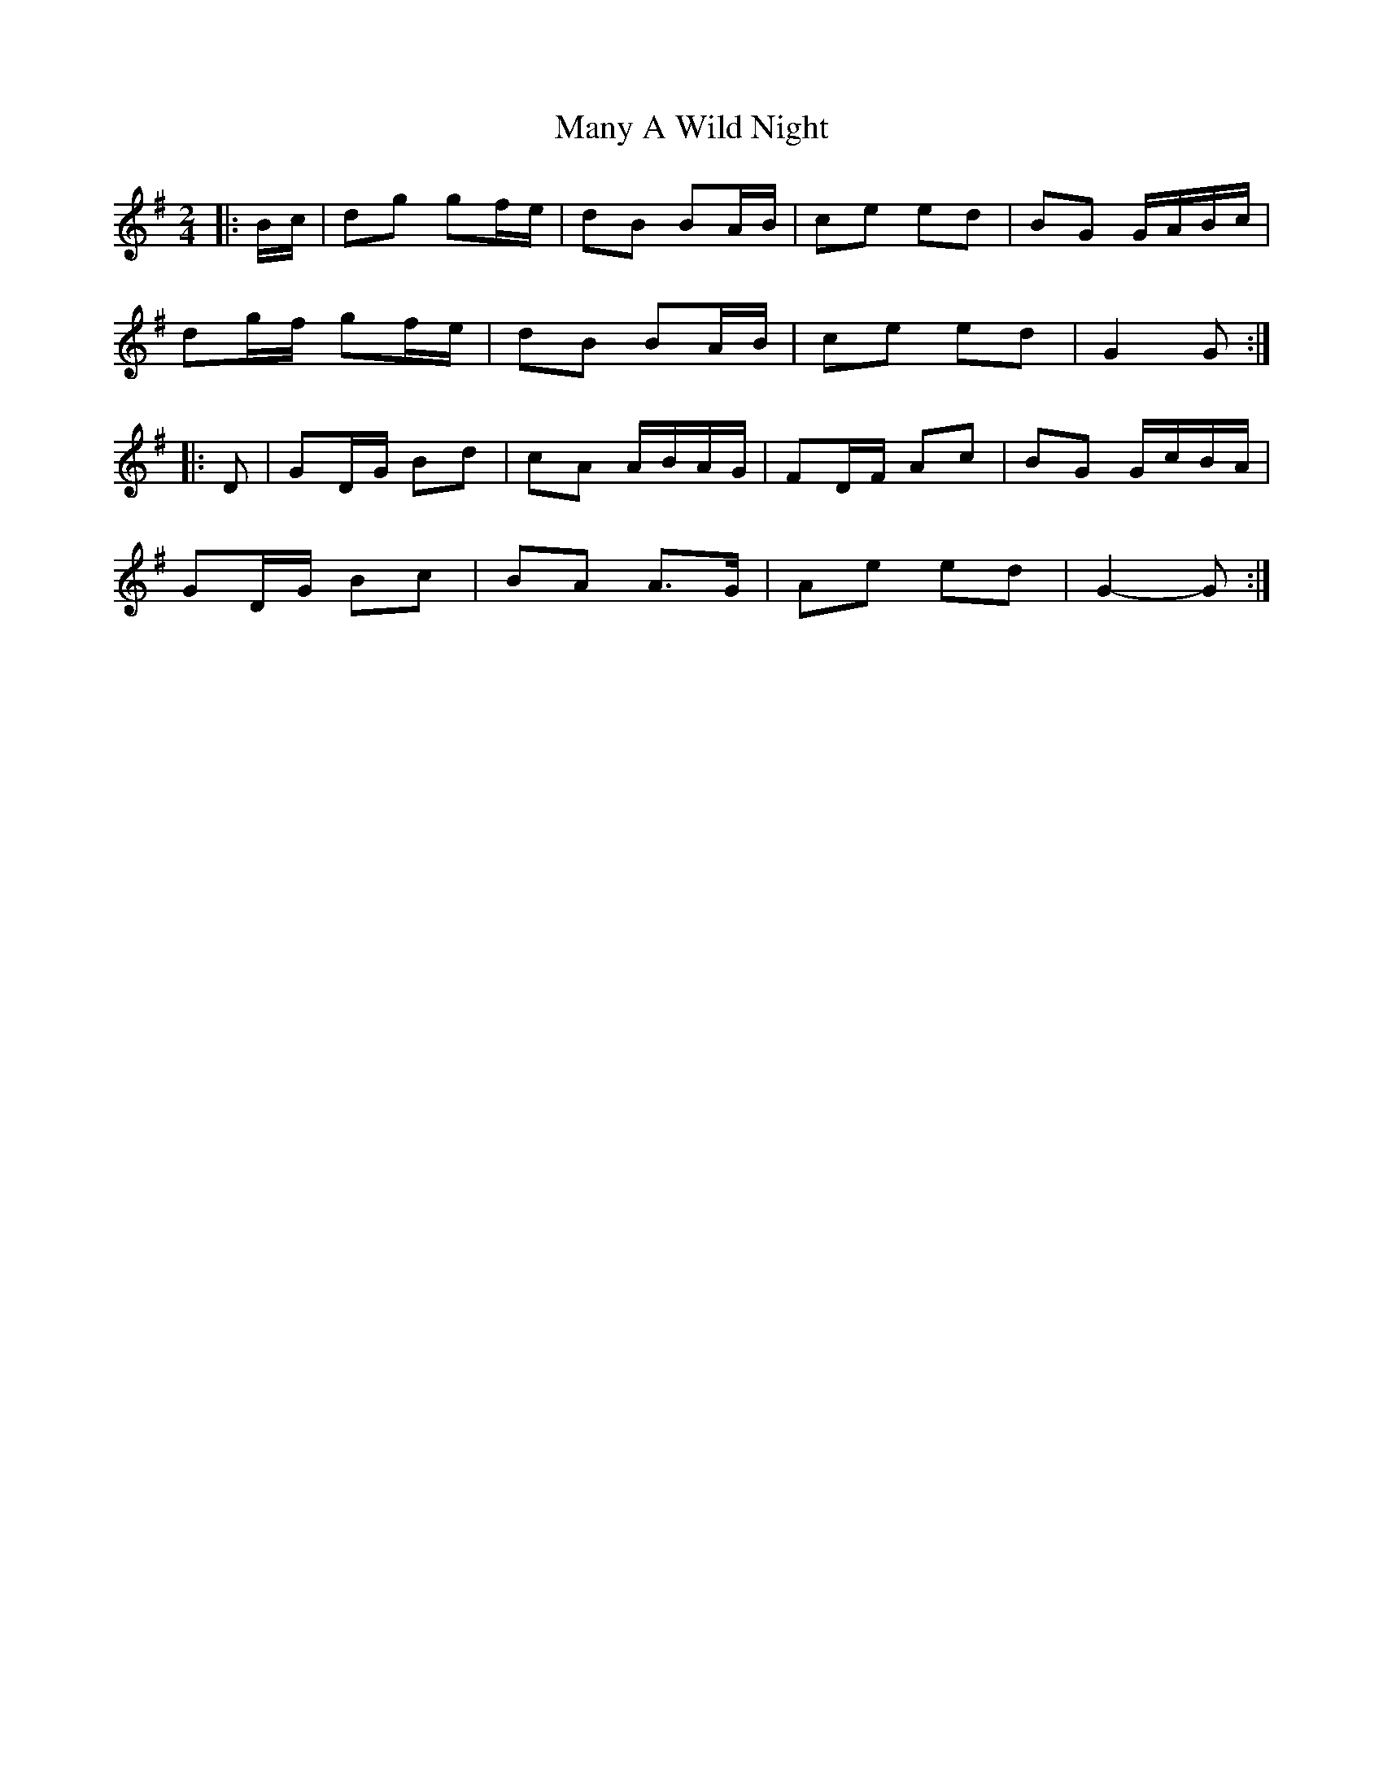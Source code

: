 X: 3
T: Many A Wild Night
Z: ceolachan
S: https://thesession.org/tunes/2669#setting15912
R: polka
M: 2/4
L: 1/8
K: Gmaj
|: B/c/ |dg gf/e/ | dB BA/B/ | ce ed | BG G/A/B/c/ |
dg/f/ gf/e/ | dB BA/B/ | ce ed | G2 G :|
|: D |GD/G/ Bd | cA A/B/A/G/ | FD/F/ Ac | BG G/c/B/A/ |
GD/G/ Bc | BA A>G | Ae ed | G2- G :|
